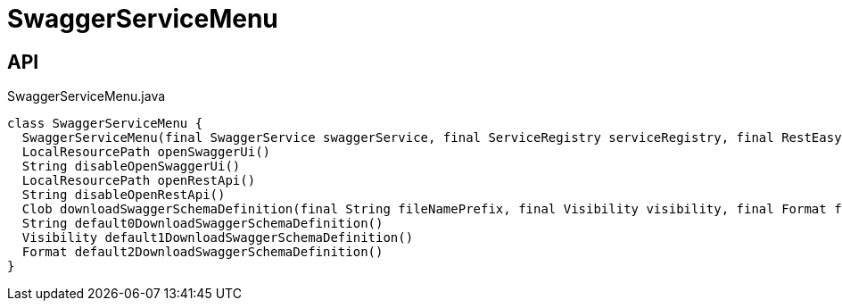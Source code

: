 = SwaggerServiceMenu
:Notice: Licensed to the Apache Software Foundation (ASF) under one or more contributor license agreements. See the NOTICE file distributed with this work for additional information regarding copyright ownership. The ASF licenses this file to you under the Apache License, Version 2.0 (the "License"); you may not use this file except in compliance with the License. You may obtain a copy of the License at. http://www.apache.org/licenses/LICENSE-2.0 . Unless required by applicable law or agreed to in writing, software distributed under the License is distributed on an "AS IS" BASIS, WITHOUT WARRANTIES OR  CONDITIONS OF ANY KIND, either express or implied. See the License for the specific language governing permissions and limitations under the License.

== API

[source,java]
.SwaggerServiceMenu.java
----
class SwaggerServiceMenu {
  SwaggerServiceMenu(final SwaggerService swaggerService, final ServiceRegistry serviceRegistry, final RestEasyConfiguration restEasyConfiguration)
  LocalResourcePath openSwaggerUi()
  String disableOpenSwaggerUi()
  LocalResourcePath openRestApi()
  String disableOpenRestApi()
  Clob downloadSwaggerSchemaDefinition(final String fileNamePrefix, final Visibility visibility, final Format format)
  String default0DownloadSwaggerSchemaDefinition()
  Visibility default1DownloadSwaggerSchemaDefinition()
  Format default2DownloadSwaggerSchemaDefinition()
}
----

